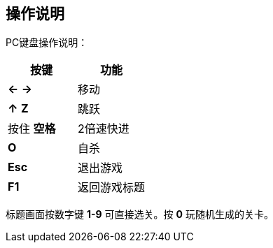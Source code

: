== 操作说明

PC键盘操作说明：

[options="header"]
|========================
|按键       |功能
|*←* *→*  |移动
|*↑* *Z*   |跳跃
|按住 *空格* |2倍速快进
|*O*        |自杀
|*Esc*      |退出游戏
|*F1*       |返回游戏标题
|========================

标题画面按数字键 *1-9* 可直接选关。按 *0* 玩随机生成的关卡。
